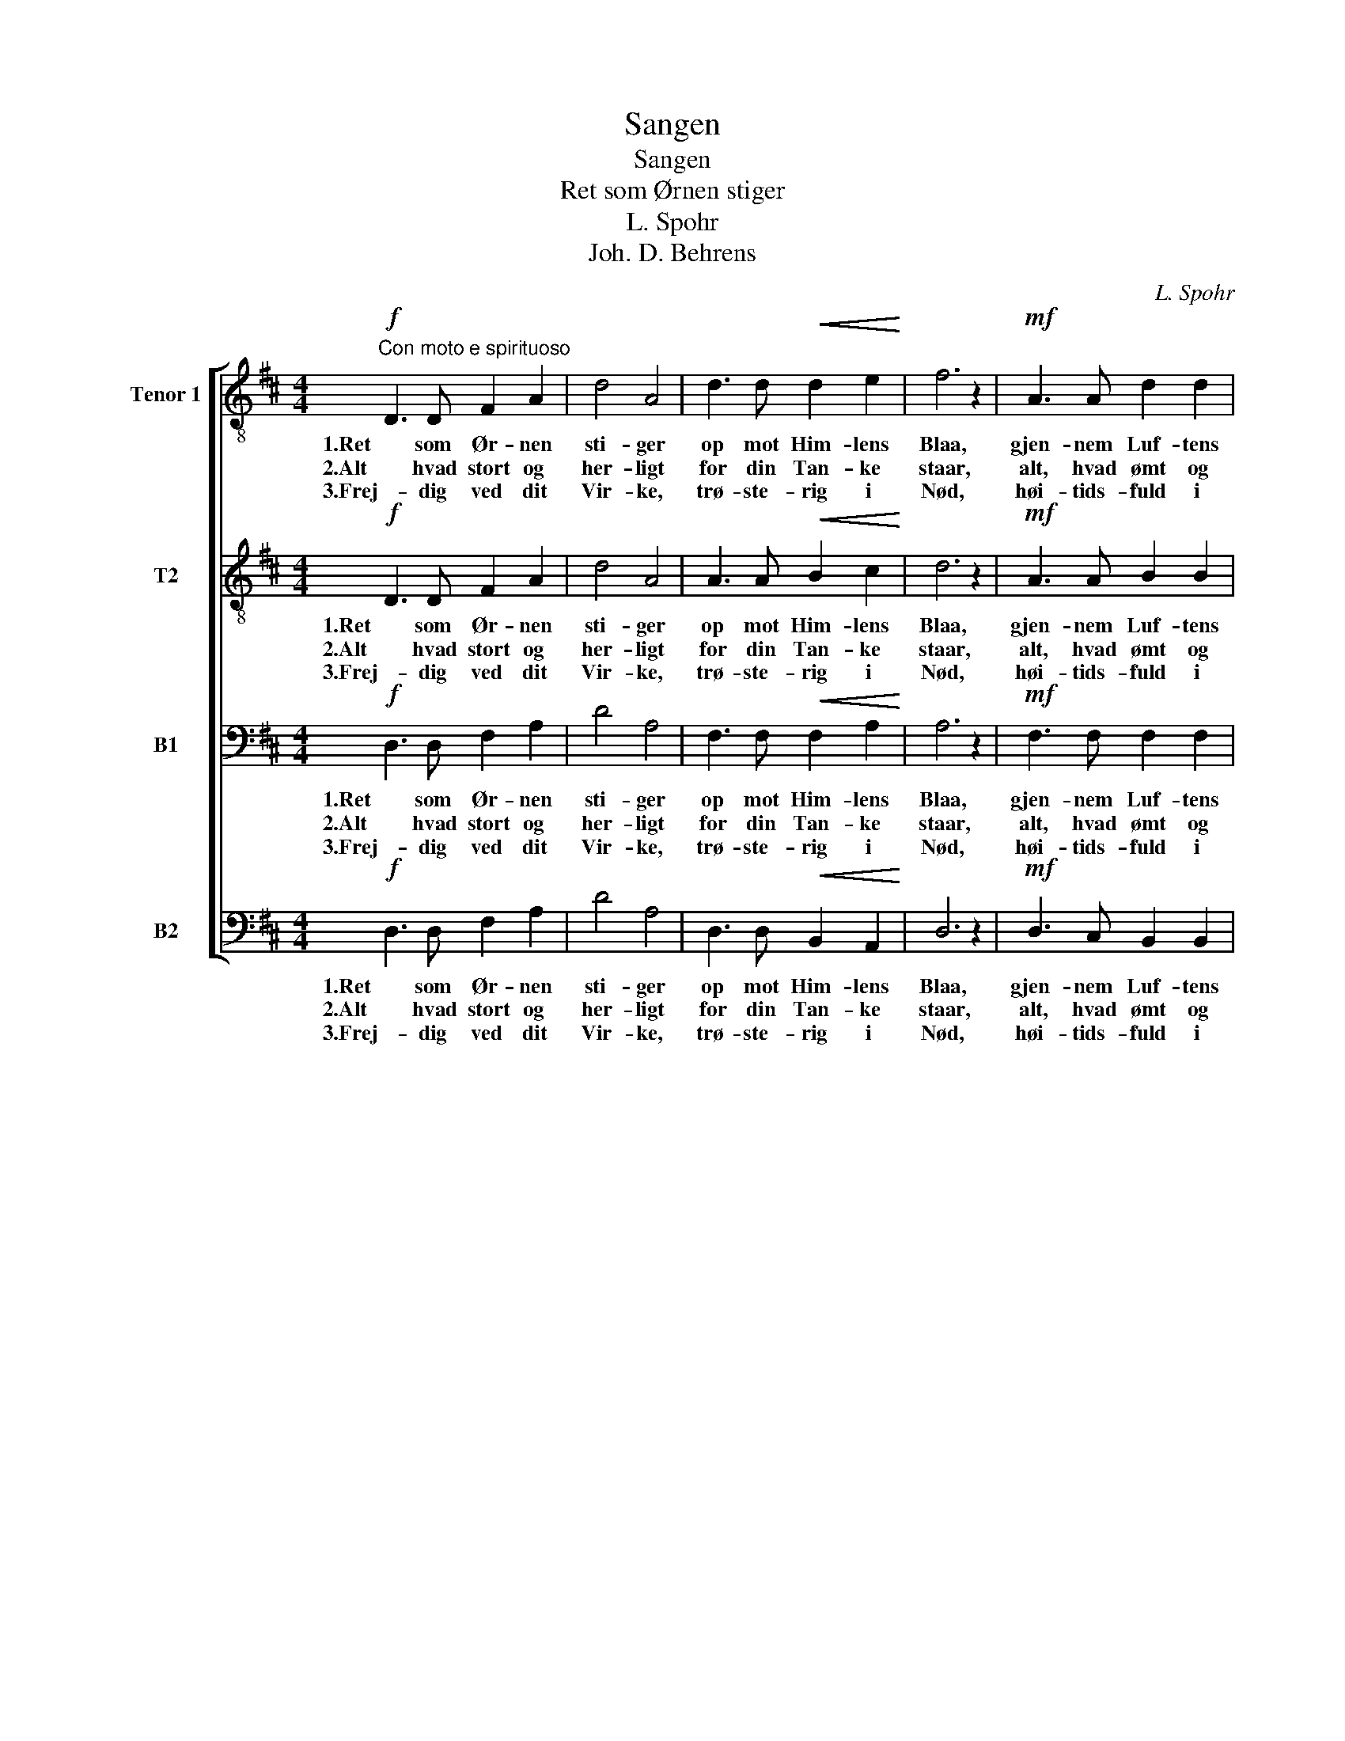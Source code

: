 X:1
T:Sangen
T:Sangen
T:Ret som Ørnen stiger
T:L. Spohr
T:Joh. D. Behrens
C:L. Spohr
Z:Joh. D. Behrens
%%score [ 1 2 3 4 ]
L:1/8
M:4/4
K:D
V:1 treble-8 nm="Tenor 1" snm="T1."
V:2 treble-8 nm="T2"
V:3 bass nm="B1"
V:4 bass nm="B2"
V:1
!f!"^Con moto e spirituoso" D3 D F2 A2 | d4 A4 | d3 d!<(! d2 e2!<)! | f6 z2 |!mf! A3 A d2 d2 | %5
w: 1.Ret som Ør- nen|sti- ger|op mot Him- lens|Blaa,|gjen- nem Luf- tens|
w: 2.Alt hvad stort og|her- ligt|for din Tan- ke|staar,|alt, hvad ømt og|
w: 3.Frej- dig ved dit|Vir- ke,|trø- ste- rig i|Nød,|høi- tids- fuld i|
!<(! c6 ^d2!<)! | e3 A!>(! c2 B2 | A6!>)! z2 ||!p! B3 B!<(! B2 c2!<)! | d8 | %10
w: Ri- ger|San- gens To- ner|gaa,|løf- ten- de din|Sjæl|
w: kjær- ligt,|helst dit Sind at-|traar,|al dit Hjer- tes|Trang|
w: Kir- ke,|ve- mods- tung i|Død|gjen- nem Ve og|Lyst|
!mf! e3 c!<(! d2 e2!<)! | f8 |!f! d2!<(! A2 d2!<)! e2 |!ff! f4 a2 g2 |!>(! f6 e2!>)! | d6 z2 |] %16
w: op mot Ly- sets|Væld,|løf- ten- de din|Sjæl op mot|Ly- sets|Væld.|
w: to- ner frem i|Sang,|al dit Hjer- tes|Trang to- ner|frem i|Sang.|
w: to- ner San- gens|Røst,|gjen- nem Ve og|Lyst to- ner|San- gens|Røst.|
V:2
!f! D3 D F2 A2 | d4 A4 | A3 A!<(! B2 c2!<)! | d6 z2 |!mf! A3 A B2 B2 |!<(! B4 A4!<)! | %6
w: 1.Ret som Ør- nen|sti- ger|op mot Him- lens|Blaa,|gjen- nem Luf- tens|Ri- ger|
w: 2.Alt hvad stort og|her- ligt|for din Tan- ke|staar,|alt, hvad ømt og|kjær- ligt,|
w: 3.Frej- dig ved dit|Vir- ke,|trø- ste- rig i|Nød,|høi- tids- fuld i|Kir- ke,|
 c3 A!>(! A2 ^G2 | A6!>)! z2 ||!p! B3 B!<(! B2 ^A2!<)! | B8 |!mf! c3 =A!<(! B2 c2!<)! | d8 | %12
w: San- gens To- ner|gaa,|løf- ten- de din|Sjæl|op mot Ly- sets|Væld,|
w: helst dit Sind at-|traar,|al dit Hjer- tes|Trang|to- ner frem i|Sang,|
w: ve- mods- tung i|Død|gjen- nem Ve og|Lyst|to- ner San- gens|Røst,|
!f! d2!<(! A2 d2!<)! c2 |!ff! d4 d2 e2 | d4!>(! c4!>)! | A6 z2 |] %16
w: løf- ten- de din|Sjæl op mot|Ly- sets|Væld.|
w: al dit Hjer- tes|Trang to- ner|frem i|Sang.|
w: gjen- nem Ve og|Lyst to- ner|San- gens|Røst.|
V:3
!f! D,3 D, F,2 A,2 | D4 A,4 | F,3 F,!<(! F,2 A,2!<)! | A,6 z2 |!mf! F,3 F, F,2 F,2 | %5
w: 1.Ret som Ør- nen|sti- ger|op mot Him- lens|Blaa,|gjen- nem Luf- tens|
w: 2.Alt hvad stort og|her- ligt|for din Tan- ke|staar,|alt, hvad ømt og|
w: 3.Frej- dig ved dit|Vir- ke,|trø- ste- rig i|Nød,|høi- tids- fuld i|
!<(! (^E,2 ^G,2) F,4!<)! | A,3 F,!>(! E,2 D,2 | C,6!>)! z2 ||!p! =G,3 G,!<(! G,2 F,2!<)! | F,8 | %10
w: Ri- * ger|San- gens To- ner|gaa,|løf- ten- de din|Sjæl|
w: kjær- * ligt,|helst dit Sind at-|traar,|al dit Hjer- tes|Trang|
w: Kir- * ke,|ve- mods- tung i|Død|gjen- nem Ve og|Lyst|
!mf! A,3 A,!<(! A,2 A,2!<)! | A,8 |!f! D2!<(! A,2 A,2!<)! A,2 |!ff! A,4 A,2 B,2 | A,4!>(! G,4!>)! | %15
w: op mot Ly- sets|Væld,|løf- ten- de din|Sjæl op mot|Ly- sets|
w: to- ner frem i|Sang,|al dit Hjer- tes|Trang to- ner|frem i|
w: to- ner San- gens|Røst,|gjen- nem Ve og|Lyst to- ner|San- gens|
 F,6 z2 |] %16
w: Væld.|
w: Sang.|
w: Røst.|
V:4
!f! D,3 D, F,2 A,2 | D4 A,4 | D,3 D,!<(! B,,2 A,,2!<)! | D,6 z2 |!mf! D,3 C, B,,2 B,,2 | %5
w: 1.Ret som Ør- nen|sti- ger|op mot Him- lens|Blaa,|gjen- nem Luf- tens|
w: 2.Alt hvad stort og|her- ligt|for din Tan- ke|staar,|alt, hvad ømt og|
w: 3.Frej- dig ved dit|Vir- ke,|trø- ste- rig i|Nød,|høi- tids- fuld i|
!<(! C,4 F,4!<)! | E,3 F,!>(! E,2 [E,,E,]2 | A,,6!>)! z2 || z8 |!p! B,,3!<(! D, F,2 B,2!<)! | %10
w: Ri- ger|San- gens To- ner|gaa,||løf- ten- de din|
w: kjær- ligt,|helst dit Sind at-|traar,||al dit Hjer- tes|
w: Kir- ke,|ve- mods- tung i|Død||gjen- nem Ve og|
 A,6 z2 |!mf! D,3!<(! D, F,2 A,2!<)! |!f! D2!<(! A,2 F,2!<)! E,2 |!ff! D,4 F,2 G,2 | %14
w: Sjæl|op mot Ly- sets|Straa- le- væld, din|Sjæl op mot|
w: Trang|to- ner fram i|Sang, dit Hjer- tes|Trang to- ner|
w: Lyst|to- ner San- gens|Røst, i Ve og|Lyst to- ner|
 A,4!>(! A,,4!>)! | D,6 z2 |] %16
w: Ly- sets|Væld.|
w: frem i|Sang.|
w: San- gens|Røst.|

